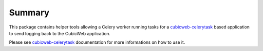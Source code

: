 Summary
-------

This package contains helper tools allowing a Celery worker running tasks for
a cubicweb-celerytask_ based application to send logging back to the CubicWeb
application.

Please see cubicweb-celerytask_ documentation for more informations on how to
use it.

.. _cubicweb-celerytask: https://www.cubicweb.org/project/cubicweb-celerytask
